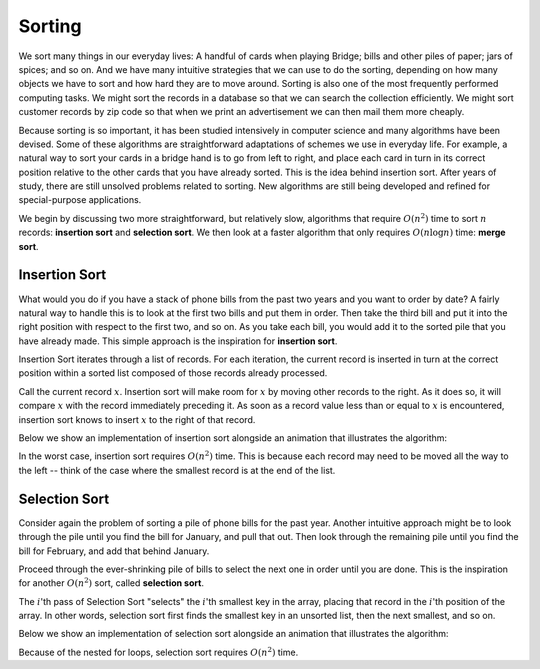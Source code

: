 Sorting
=======

We sort many things in our everyday lives:
A handful of cards when playing Bridge;
bills and other piles of paper; jars of spices; and so on.
And we have many intuitive strategies that we can use to do the
sorting, depending on how many objects we have to sort and how hard
they are to move around.
Sorting is also one of the most frequently performed computing tasks.
We might sort the records in a database so that we can search the
collection efficiently.
We might sort customer records by zip code so that when we print an
advertisement we can then mail them more cheaply.

Because sorting is so important, it has been studied
intensively in computer science and many algorithms have been devised.
Some of these algorithms are straightforward adaptations of schemes we
use in everyday life.
For example, a natural way to sort your cards in a bridge hand is to
go from left to right, and place each card in turn in its correct
position relative to the other cards that you have already sorted.
This is the idea behind insertion sort.
After years of study, there are still unsolved problems related to
sorting. New algorithms are still being developed and refined for
special-purpose applications.

We begin by discussing two more straightforward, but relatively slow,
algorithms that require :math:`O(n^2)`
time to sort :math:`n` records: **insertion sort** and **selection sort**. 
We then look at a faster algorithm that only requires :math:`O(n \log n)`
time: **merge sort**.

Insertion Sort
--------------

What would you do if you have a stack of phone bills from the past
two years and you want to order by date?
A fairly natural way to handle this is to look at the first two
bills and put them in order.
Then take the third bill and put it into the right position with
respect to the first two, and so on.
As you take each bill, you would add it to the sorted pile that you
have already made.
This simple approach is the inspiration for **insertion sort**.

Insertion Sort iterates through a list of records.
For each iteration, the current record is inserted in turn at the
correct position within a sorted list composed of those records
already processed.

Call the current record :math:`x`. Insertion sort will make room for :math:`x` by moving other records to the right. As it does so, it will compare :math:`x` with the record immediately preceding it.
As soon as a record value less than or equal to :math:`x` is
encountered, insertion sort knows to insert :math:`x` to the right of that record.

Below we show an implementation of insertion sort alongside an animation that illustrates the algorithm:

.. inlineav:: insertionSortCON ss
   :long_name: Insertion Sort Slideshow
   :links: AV/Sorting/mhcsortCON.css
   :scripts: AV/Sorting/insertionSortCON.js
   :output: show
   :keyword: Sorting; Insertion Sort

In the worst case, insertion sort requires :math:`O(n^2)` time. This is because each record may need to be moved all the way to the left -- think of the case where the smallest record is at the end of the list.

Selection Sort
--------------

Consider again the problem of sorting a pile of phone bills for the
past year. Another intuitive approach might be to look through the pile until you find the bill for January, and pull that out.
Then look through the remaining pile until you find the bill for
February, and add that behind January.

Proceed through the ever-shrinking pile of bills to select the next
one in order until you are done.
This is the inspiration for another :math:`O(n^2)` sort, called **selection sort**.

The :math:`i`'th pass of Selection Sort "selects" the :math:`i`'th
smallest key in the array, placing that record in the :math:`i`'th position of the array.
In other words, selection sort first finds the smallest key in an
unsorted list, then the next smallest, and so on.

Below we show an implementation of selection sort alongside an animation that illustrates the algorithm:

.. inlineav:: selectionSort ss
   :long_name: Selection Sort Slideshow
   :links: AV/Sorting/mhcsortCON.css
   :scripts: AV/MHC/selectionSort.js
   :output: show
   :keyword: Sorting; Selection Sort

Because of the nested for loops, selection sort requires :math:`O(n^2)` time.
